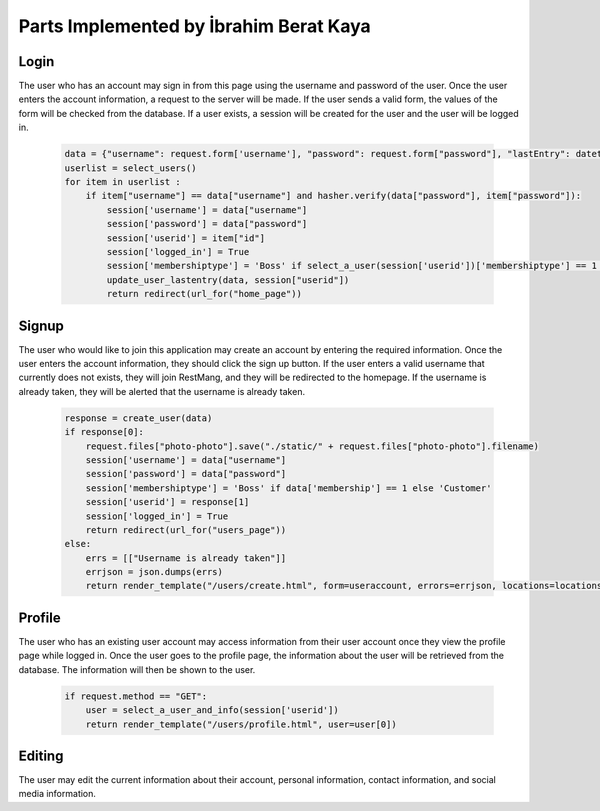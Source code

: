 Parts Implemented by İbrahim Berat Kaya
================================

Login
-----------

The user who has an account may sign in from this page using the username and password of the user. Once the user enters the account information, a request to the server will be made.  
If the user sends a valid form, the values of the form will be checked from the database. If a user exists, a session will be created for the user and the user will be logged in. 

   .. code-block:: python

        data = {"username": request.form['username'], "password": request.form["password"], "lastEntry": datetime.datetime.now()}
        userlist = select_users()
        for item in userlist :
            if item["username"] == data["username"] and hasher.verify(data["password"], item["password"]):
                session['username'] = data["username"]
                session['password'] = data["password"]
                session['userid'] = item["id"]
                session['logged_in'] = True
                session['membershiptype'] = 'Boss' if select_a_user(session['userid'])['membershiptype'] == 1 else 'Customer'
                update_user_lastentry(data, session["userid"])
                return redirect(url_for("home_page"))

Signup
-----------

The user who would like to join this application may create an account by entering the required information. Once the user enters the account information, they should click the sign up button. 
If the user enters a valid username that currently does not exists, they will join RestMang, and they will be redirected to the homepage. If the username is already taken, they will be alerted that the username is already taken.


   .. code-block:: python
   
        response = create_user(data)
        if response[0]:
            request.files["photo-photo"].save("./static/" + request.files["photo-photo"].filename)
            session['username'] = data["username"]
            session['password'] = data["password"]
            session['membershiptype'] = 'Boss' if data['membership'] == 1 else 'Customer'
            session['userid'] = response[1]
            session['logged_in'] = True
            return redirect(url_for("users_page"))
        else:
            errs = [["Username is already taken"]]
            errjson = json.dumps(errs)
            return render_template("/users/create.html", form=useraccount, errors=errjson, locations=locations)


Profile
-----------

The user who has an existing user account may access information from their user account once they view the profile page while logged in. Once the user goes to the profile page, the information about the user will be retrieved from the database. The information will then be shown to the user.


   .. code-block:: python
   
        if request.method == "GET":
            user = select_a_user_and_info(session['userid'])
            return render_template("/users/profile.html", user=user[0]) 

Editing
-----------

The user may edit the current information about their account, personal information, contact information, and social media information.
